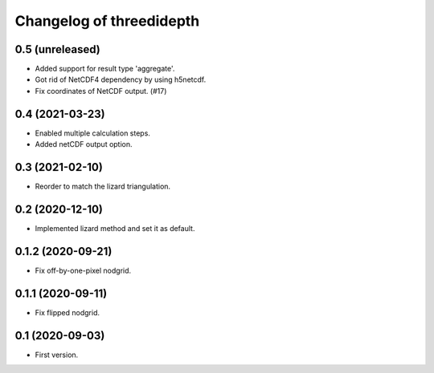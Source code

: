 Changelog of threedidepth
=========================


0.5 (unreleased)
----------------

- Added support for result type 'aggregate'.

- Got rid of NetCDF4 dependency by using h5netcdf.

- Fix coordinates of NetCDF output. (#17)


0.4 (2021-03-23)
----------------

- Enabled multiple calculation steps.

- Added netCDF output option.


0.3 (2021-02-10)
----------------

- Reorder to match the lizard triangulation.


0.2 (2020-12-10)
----------------

- Implemented lizard method and set it as default.


0.1.2 (2020-09-21)
------------------

- Fix off-by-one-pixel nodgrid.


0.1.1 (2020-09-11)
------------------

- Fix flipped nodgrid.


0.1 (2020-09-03)
----------------

- First version.
